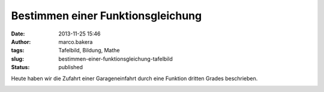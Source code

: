 Bestimmen einer Funktionsgleichung
##################################
:date: 2013-11-25 15:46
:author: marco.bakera
:tags: Tafelbild, Bildung, Mathe
:slug: bestimmen-einer-funktionsgleichung-tafelbild
:status: published

Heute haben wir die Zufahrt einer Garageneinfahrt durch eine Funktion
dritten Grades beschrieben.

|2013-11-25-Tafelbild|

.. |2013-11-25-Tafelbild| image:: {filename}images/2013-11-25-Tafelbild.png
   :class: alignnone size-full wp-image-701
   :width: 694px
   :height: 536px
